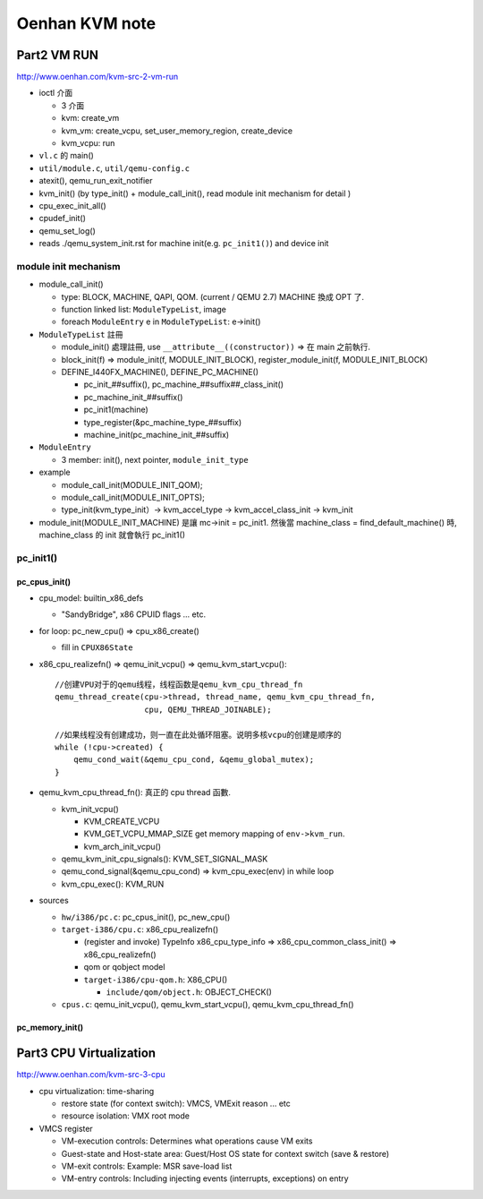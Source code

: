 Oenhan KVM note
===============

Part2 VM RUN
------------

http://www.oenhan.com/kvm-src-2-vm-run

- ioctl 介面

  - 3 介面
  - kvm: create_vm
  - kvm_vm: create_vcpu, set_user_memory_region, create_device
  - kvm_vcpu: run

- ``vl.c`` 的 main()
- ``util/module.c``, ``util/qemu-config.c``
- atexit(), qemu_run_exit_notifier
- kvm_init() (by type_init() + module_call_init(), read module init mechanism for detail )

- cpu_exec_init_all()
- cpudef_init()
- qemu_set_log()

- reads ./qemu_system_init.rst for machine init(e.g. ``pc_init1()``) and device init

module init mechanism
~~~~~~~~~~~~~~~~~~~~~

- module_call_init()
  
  - type: BLOCK, MACHINE, QAPI, QOM. (current / QEMU 2.7) MACHINE 換成 OPT 了.
  - function linked list: ``ModuleTypeList``, image
  - foreach ``ModuleEntry`` e in ``ModuleTypeList``: e->init()

- ``ModuleTypeList`` 註冊

  - module_init() 處理註冊, use ``__attribute__((constructor))`` => 在 main 之前執行.
  - block_init(f) => module_init(f, MODULE_INIT_BLOCK), register_module_init(f, MODULE_INIT_BLOCK)

  - DEFINE_I440FX_MACHINE(), DEFINE_PC_MACHINE()
  
    - pc_init_##suffix(), pc_machine_##suffix##_class_init()
    - pc_machine_init_##suffix()
    - pc_init1(machine)
    - type_register(&pc_machine_type_##suffix)
    - machine_init(pc_machine_init_##suffix)

- ``ModuleEntry``

  - 3 member: init(), next pointer, ``module_init_type``

- example

  - module_call_init(MODULE_INIT_QOM);
  - module_call_init(MODULE_INIT_OPTS);
  - type_init(kvm_type_init）-> kvm_accel_type -> kvm_accel_class_init -> kvm_init

- module_init(MODULE_INIT_MACHINE) 是讓 mc->init = pc_init1.
  然後當 machine_class = find_default_machine() 時, machine_class 的 init 就會執行 pc_init1()

pc_init1()
~~~~~~~~~~

pc_cpus_init()
""""""""""""""

- cpu_model: builtin_x86_defs
  
  - "SandyBridge", x86 CPUID flags ... etc.

- for loop: pc_new_cpu() => cpu_x86_create() 

  - fill in ``CPUX86State``

- x86_cpu_realizefn() => qemu_init_vcpu() => qemu_kvm_start_vcpu()::

      //创建VPU对于的qemu线程，线程函数是qemu_kvm_cpu_thread_fn
      qemu_thread_create(cpu->thread, thread_name, qemu_kvm_cpu_thread_fn,
                         cpu, QEMU_THREAD_JOINABLE);

      //如果线程没有创建成功，则一直在此处循环阻塞。说明多核vcpu的创建是顺序的
      while (!cpu->created) {
          qemu_cond_wait(&qemu_cpu_cond, &qemu_global_mutex);
      }

- qemu_kvm_cpu_thread_fn(): 真正的 cpu thread 函數.

  - kvm_init_vcpu()
    
    - KVM_CREATE_VCPU
    - KVM_GET_VCPU_MMAP_SIZE get memory mapping of ``env->kvm_run``.
    - kvm_arch_init_vcpu()

  - qemu_kvm_init_cpu_signals(): KVM_SET_SIGNAL_MASK
  - qemu_cond_signal(&qemu_cpu_cond) => kvm_cpu_exec(env) in while loop
  - kvm_cpu_exec(): KVM_RUN

- sources

  - ``hw/i386/pc.c``: pc_cpus_init(), pc_new_cpu()
  - ``target-i386/cpu.c``: x86_cpu_realizefn()
  
    - (register and invoke) TypeInfo x86_cpu_type_info => x86_cpu_common_class_init() => x86_cpu_realizefn()
    - qom or qobject model
    - ``target-i386/cpu-qom.h``: X86_CPU()

      - ``include/qom/object.h``: OBJECT_CHECK()

  - ``cpus.c``: qemu_init_vcpu(), qemu_kvm_start_vcpu(), qemu_kvm_cpu_thread_fn()

pc_memory_init()
""""""""""""""""

Part3 CPU Virtualization
------------------------

http://www.oenhan.com/kvm-src-3-cpu

- cpu virtualization: time-sharing

  - restore state (for context switch): VMCS, VMExit reason ... etc
  - resource isolation: VMX root mode

- VMCS register

  - VM-execution controls: Determines what operations cause VM exits
  - Guest-state and Host-state area: Guest/Host OS state for context switch (save & restore)
  - VM-exit controls: Example: MSR save-load list
  - VM-entry controls: Including injecting events (interrupts, exceptions) on entry

